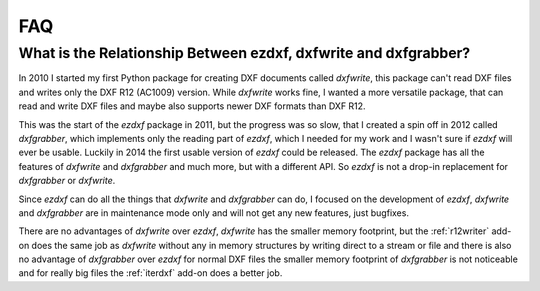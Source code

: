 .. _faq:

FAQ
===

What is the Relationship Between ezdxf, dxfwrite and dxfgrabber?
----------------------------------------------------------------

In 2010 I started my first Python package for creating DXF documents called `dxfwrite`, this package can't
read DXF files and writes only the DXF R12 (AC1009) version. While `dxfwrite` works fine, I wanted a more
versatile package, that can read and write DXF files and maybe also supports newer DXF formats than DXF R12.

This was the start of the `ezdxf` package in 2011, but the progress was so slow, that I created a spin off
in 2012 called `dxfgrabber`, which implements only the reading part of `ezdxf`, which I needed for my work
and I wasn't sure if `ezdxf` will ever be usable. Luckily in 2014 the first usable version of `ezdxf` could
be released. The `ezdxf` package has all the features of `dxfwrite` and `dxfgrabber` and much more, but with
a different API. So `ezdxf` is not a drop-in replacement for `dxfgrabber` or `dxfwrite`.

Since `ezdxf` can do all the things that `dxfwrite` and `dxfgrabber` can do, I focused on the development of
`ezdxf`, `dxfwrite` and `dxfgrabber` are in maintenance mode only and will not get any new features, just bugfixes.

There are no advantages of `dxfwrite` over `ezdxf`, `dxfwrite` has the smaller memory footprint, but the
:ref:`r12writer` add-on does the same job as `dxfwrite` without any in memory structures by writing direct to a stream
or file and there is also no advantage of `dxfgrabber` over `ezdxf` for normal DXF files the smaller memory footprint
of `dxfgrabber` is not noticeable and for really big files the :ref:`iterdxf` add-on does a better job.
